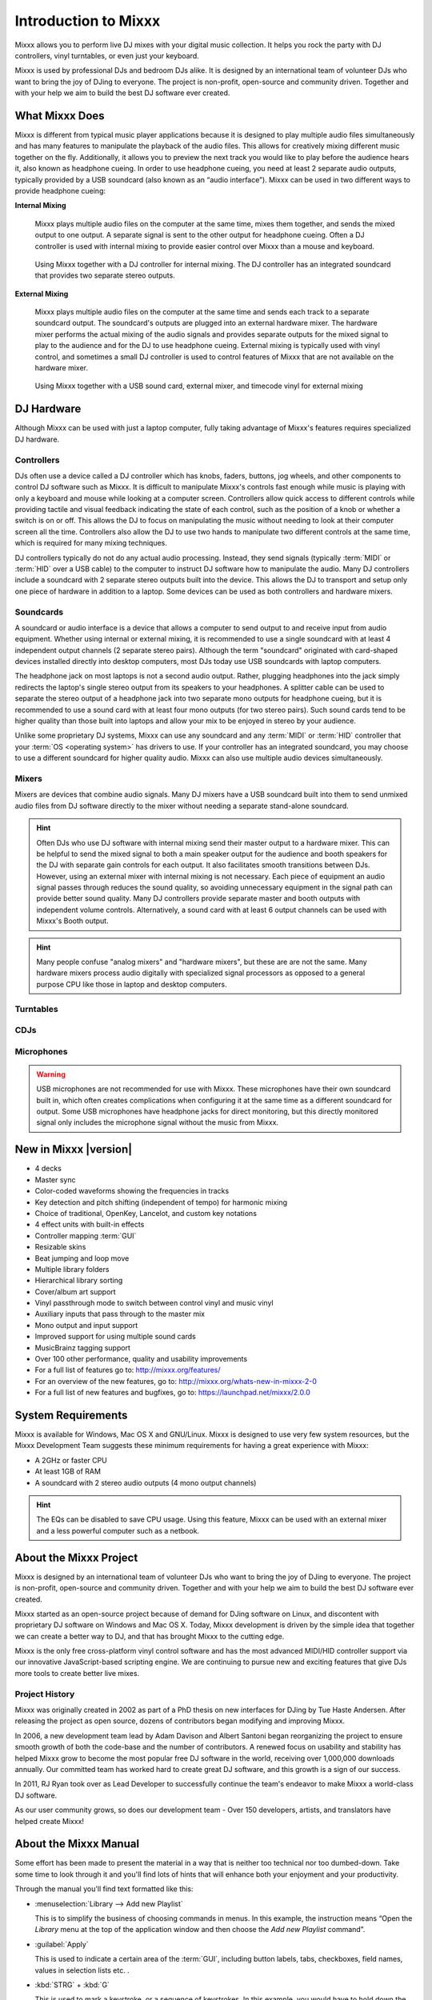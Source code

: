 Introduction to Mixxx
*********************

Mixxx allows you to perform live DJ mixes with your digital music collection.
It helps you rock the party with DJ controllers, vinyl turntables, or even
just your keyboard.

Mixxx is used by professional DJs and bedroom DJs alike. It is designed by an
international team of volunteer DJs who want to bring the joy of DJing to
everyone. The project is non-profit, open-source and community driven. Together
and with your help we aim to build the best DJ software ever created.

What Mixxx Does
===============
Mixxx is different from typical music player applications because it is designed
to play multiple audio files simultaneously and has many features to manipulate
the playback of the audio files. This allows for creatively mixing different music
together on the fly. Additionally, it allows you to preview the next track you
would like to play before the audience hears it, also known as headphone cueing.
In order to use headphone cueing, you need at least 2 separate audio outputs,
typically provided by a USB soundcard (also known as an “audio interface”). Mixxx can
be used in two different ways to provide headphone cueing:

**Internal Mixing**

  Mixxx plays multiple audio files on the computer at the same
  time, mixes them together, and sends the mixed output to one output. A
  separate signal is sent to the other output for headphone cueing. Often a DJ controller
  is used with internal mixing to provide easier control over Mixxx than a mouse and keyboard.

  .. figure:: ../_static/mixxx_setup_midi_integrated_sound.png
     :align: center
     :width: 75%
     :figwidth: 100%
     :alt: Using Mixxx together with a DJ controller and integrated soundcard
     :figclass: pretty-figures

     Using Mixxx together with a DJ controller for internal mixing. The DJ controller has an
     integrated soundcard that provides two separate stereo outputs.


**External Mixing**

  Mixxx plays multiple audio files on the computer at the same
  time and sends each track to a separate soundcard output. The soundcard's
  outputs are plugged into an external hardware mixer. The hardware mixer performs
  the actual mixing of the audio signals and provides separate outputs for the mixed
  signal to play to the audience and for the DJ to use headphone cueing. External mixing
  is typically used with vinyl control, and sometimes a small DJ controller is used to
  control features of Mixxx that are not available on the hardware mixer.

  .. figure:: ../_static/mixxx_setup_timecode_vc.png
     :align: center
     :width: 75%
     :figwidth: 100%
     :alt: Using Mixxx together with turntables and external mixer
     :figclass: pretty-figures

     Using Mixxx together with a USB sound card, external mixer, and timecode vinyl for
     external mixing

DJ Hardware
===========
Although Mixxx can be used with just a laptop computer, fully taking advantage of
Mixxx's features requires specialized DJ hardware.

.. seealso:: The `Mixxx DJ Hardware Guide
             <http://mixxx.org/wiki/doku.php/hardware_compatibility>`_
             lists controllers, sound cards, and mixers with information about
             their compatibility with Mixxx and different
             :term:`operating systems<operating system>`. It also has
             suggestions for what to consider when you are shopping for DJ
             equipment.

Controllers
-----------
DJs often use a device called a DJ controller which has knobs, faders, buttons,
jog wheels, and other components to control DJ software such as Mixxx. It is difficult
to manipulate Mixxx's controls fast enough while music is playing with only a keyboard
and mouse while looking at a computer screen. Controllers allow quick access to different
controls while providing tactile and visual feedback indicating the state of each control,
such as the position of a knob or whether a switch is on or off. This allows the DJ to
focus on manipulating the music without needing to look at their computer screen all
the time. Controllers also allow the DJ to use two hands to manipulate two different
controls at the same time, which is required for many mixing techniques.

DJ controllers typically do not do any actual audio processing. Instead, they
send signals (typically :term:`MIDI` or :term:`HID` over a USB cable) to the computer
to instruct DJ software how to manipulate the audio. Many DJ controllers include a
soundcard with 2 separate stereo outputs built into the device. This allows the DJ to
transport and setup only one piece of hardware in addition to a laptop. Some devices can
be used as both controllers and hardware mixers.

Soundcards
----------
A soundcard or audio interface is a device that allows a computer to send output to
and receive input from audio equipment. Whether using internal or external mixing,
it is recommended to use a single soundcard with at least 4 independent output channels
(2 separate stereo pairs). Although the term "soundcard" originated with card-shaped
devices installed directly into desktop computers, most DJs today use USB soundcards
with laptop computers.

The headphone jack on most laptops is not a second audio output.
Rather, plugging headphones into the jack simply redirects the laptop's single
stereo output from its speakers to your headphones. A splitter cable can be used
to separate the stereo output of a headphone jack into two separate mono outputs
for headphone cueing, but it is recommended to use a sound card with at least
four mono outputs (for two stereo pairs). Such sound cards tend to be higher quality
than those built into laptops and allow your mix to be enjoyed in stereo by your
audience.

Unlike some proprietary DJ systems, Mixxx can use any soundcard and any
:term:`MIDI` or :term:`HID` controller that your :term:`OS <operating system>`
has drivers to use. If your controller has an integrated soundcard, you may
choose to use a different soundcard for higher quality audio. Mixxx can also
use multiple audio devices simultaneously.

Mixers
------
Mixers are devices that combine audio signals. Many DJ mixers have a USB soundcard
built into them to send unmixed audio files from DJ software directly to the mixer
without needing a separate stand-alone soundcard.

.. hint:: Often DJs who use DJ software with internal mixing send their master output to
          a hardware mixer. This can be helpful to send the mixed signal to both a main
          speaker output for the audience and booth speakers for the DJ with separate gain
          controls for each output. It also facilitates smooth transitions between DJs. However,
          using an external mixer with internal mixing is not necessary. Each piece of
          equipment an audio signal passes through reduces the sound quality, so avoiding
          unnecessary equipment in the signal path can provide better sound quality. Many DJ
          controllers provide separate master and booth outputs with independent volume controls.
          Alternatively, a sound card with at least 6 output channels can be used with Mixxx's
          Booth output.

.. hint:: Many people confuse "analog mixers" and "hardware mixers", but these are
          are not the same. Many hardware mixers process audio digitally with
          specialized signal processors as opposed to a general purpose CPU like those in
          laptop and desktop computers.

Turntables
----------

CDJs
----

Microphones
-----------

.. warning:: USB microphones are not recommended for use with Mixxx. These microphones
             have their own soundcard built in, which often creates complications when
             configuring it at the same time as a different soundcard for output. Some
             USB microphones have headphone jacks for direct monitoring, but this directly
             monitored signal only includes the microphone signal without the music from
             Mixxx.

New in Mixxx |version|
========================

.. sectionauthor::
   RJ Ryan <rryan@mixxx.org>
   S.Brandt <s.brandt@mixxx.org>

* 4 decks
* Master sync
* Color-coded waveforms showing the frequencies in tracks
* Key detection and pitch shifting (independent of tempo) for harmonic mixing
* Choice of traditional, OpenKey, Lancelot, and custom key notations
* 4 effect units with built-in effects
* Controller mapping :term:`GUI`
* Resizable skins
* Beat jumping and loop move
* Multiple library folders
* Hierarchical library sorting
* Cover/album art support
* Vinyl passthrough mode to switch between control vinyl and music
  vinyl
* Auxiliary inputs that pass through to the master mix
* Mono output and input support
* Improved support for using multiple sound cards
* MusicBrainz tagging support
* Over 100 other performance, quality and usability improvements

* For a full list of features go to: `<http://mixxx.org/features/>`_
* For an overview of the new features, go to:
  `<http://mixxx.org/whats-new-in-mixxx-2-0>`_
* For a full list of new features and bugfixes, go to:
  `https://launchpad.net/mixxx/2.0.0 <https://launchpad.net/mixxx/+milestone/2.0.0>`_

.. seealso:: For an overview of previous changes, go to
             :ref:`appendix-version-history`.

System Requirements
===================

Mixxx is available for Windows, Mac OS X and GNU/Linux. Mixxx is designed to
use very few system resources, but the Mixxx Development Team suggests these
minimum requirements for having a great experience with Mixxx:

* A 2GHz or faster CPU
* At least 1GB of RAM
* A soundcard with 2 stereo audio outputs (4 mono output channels)

.. hint:: The EQs can be disabled to save CPU usage. Using this feature, Mixxx
          can be used with an external mixer and a less powerful computer such
          as a netbook.

About the Mixxx Project
=======================

Mixxx is designed by an international team of volunteer DJs who want to bring
the joy of DJing to everyone. The project is non-profit, open-source and
community driven. Together and with your help we aim to build the best DJ
software ever created.

Mixxx started as an open-source project because of demand for DJing software on
Linux, and discontent with proprietary DJ software on Windows and Mac OS X.
Today, Mixxx development is driven by the simple idea that together we can
create a better way to DJ, and that has brought Mixxx to the cutting edge.

Mixxx is the only free cross-platform vinyl control software and has the most
advanced MIDI/HID controller support via our innovative JavaScript-based
scripting engine. We are continuing to pursue new and exciting features that
give DJs more tools to create better live mixes.

Project History
---------------

Mixxx was originally created in 2002 as part of a PhD thesis on new interfaces
for DJing by Tue Haste Andersen. After releasing the project as open source,
dozens of contributors began modifying and improving Mixxx.

In 2006, a new development team lead by Adam Davison and Albert Santoni began
reorganizing the project to ensure smooth growth of both the code-base and the
number of contributors. A renewed focus on usability and stability has helped
Mixxx grow to become the most popular free DJ software in the world, receiving
over 1,000,000 downloads annually. Our committed team has worked hard to create
great DJ software, and this growth is a sign of our success.

In 2011, RJ Ryan took over as Lead Developer to successfully continue the team's
endeavor to make Mixxx a world-class DJ software.

As our user community grows, so does our development team - Over 150 developers,
artists, and translators have helped create Mixxx!

About the Mixxx Manual
======================

.. sectionauthor::
   S.Brandt <s.brandt@mixxx.org>

Some effort has been made to present the material in a way that is neither too
technical nor too dumbed-down. Take some time to look through it and you'll
find lots of hints that will enhance both your enjoyment and your productivity.

Through the manual you'll find text formatted like this:

* :menuselection:`Library --> Add new Playlist`

  This is to simplify the business of choosing commands in menus. In this
  example, the instruction means “Open the *Library* menu at the top of the
  application window and then choose the *Add new Playlist* command”.

* :guilabel:`Apply`

  This is used to indicate a certain area of the :term:`GUI`, including button
  labels, tabs, checkboxes, field names, values in selection lists etc. .

* :kbd:`STRG` + :kbd:`G`

  This is used to mark a keystroke, or a sequence of keystrokes. In this
  example, you would have to hold down the *STRG* key, then to press *G*.

* `<https://www.wikipedia.org/>`_

  Links to external websites are marked like this.

Important information in this manual are highlighted like this:

* .. note:: For anything that should receive a bit more attention.

* .. hint:: For supplementary information that lightens the work load.

* .. seealso:: For references to other documents or websites if they need
               special attention.

* .. warning:: For anything that needs to be done with caution.

Improving the Manual
--------------------

* **Send Feedback**: If you have comments, corrections or suggestions regarding
  the manual, `write us an email <feedback@mixxx.org?subject=Mixxx-Manual>`_.

* **Get the Source Code**: To download the source code for the Mixxx manual, go
  to: `<https://github.com/mixxxdj/manual>`_

Additional Resources
====================

.. sectionauthor::
   S.Brandt <s.brandt@mixxx.org>

Got questions? Need more information? Want to :ref:`contribute <contributing>` ?
There are a variety of other resources you can use to find out more.

* **Mixxx Website**: For general information and updates, as well as the latest
  news on Mixxx, go to: `<http://mixxx.org>`_

* **Mixxx Support Websites**: To get support from the Mixxx wiki, IRC channel
  or Developer mailing list, go to: `<http://mixxx.org/support>`_

* **Mixxx Community Forums**: To search for answers, post your question or
  answer other DJ's questions, go to: `<http://mixxx.org/forums>`_

* **Mixxx Source Code**: To download the source code for Mixxx, go to:
  `<https://github.com/mixxxdj/mixxx>`_

* **Mixxx Bug Tracker**: To report a bug or request a feature, go to:
  `<https://bugs.launchpad.net/mixxx>`_

* **Mixxx Translations**: To translate Mixxx and promote your mother tongue, go
  to: `<https://www.transifex.com/mixxx-dj-software/public/>`_ . Please
  read the `Translation FAQ <http://mixxx.org/wiki/doku.php/internationalization>`_
  first.

* **Social Media**: Follow us on `Twitter <https://twitter.com/mixxxdj>`_ ,
  `Facebook <https://www.facebook.com/pages/Mixxx-DJ-Software/21723485212>`_ ,
  and `Google+ <https://plus.google.com/+mixxx/posts>`_ .
